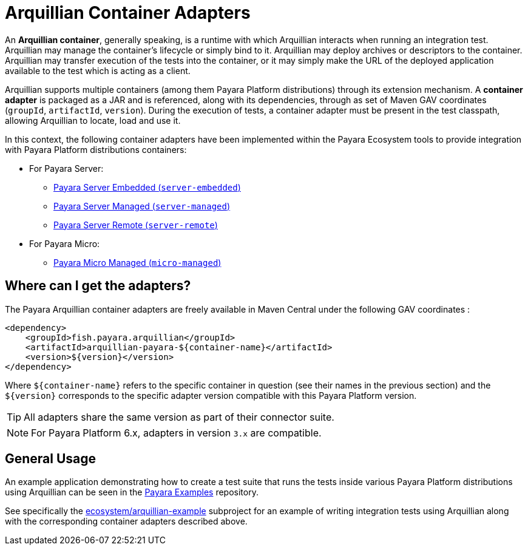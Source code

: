 
= Arquillian Container Adapters

An *Arquillian container*, generally speaking, is a runtime with which Arquillian interacts when running an integration test. Arquillian may manage the container’s lifecycle or simply bind to it. Arquillian may deploy archives or descriptors to the container. Arquillian may transfer execution of the tests into the container, or it may simply make the URL of the deployed application available to the test which is acting as a client.

Arquillian supports multiple containers (among them Payara Platform distributions) through its extension mechanism. A *container adapter* is packaged as a JAR and is referenced, along with its dependencies, through as set of Maven GAV coordinates (`groupId`, `artifactId`, `version`). During the execution of tests, a container adapter must be present in the test classpath, allowing Arquillian to locate, load and use it.

In this context, the following container adapters have been implemented within the Payara Ecosystem tools to provide integration with Payara Platform distributions containers:

* For Payara Server:
** xref:/Technical Documentation/Ecosystem/Connector Suites/Arquillian Containers/Payara Server Embedded.adoc[Payara Server Embedded (`server-embedded`)]
** xref:/Technical Documentation/Ecosystem/Connector Suites/Arquillian Containers/Payara Server Managed.adoc[Payara Server Managed (`server-managed`)]
** xref:/Technical Documentation/Ecosystem/Connector Suites/Arquillian Containers/Payara Server Remote.adoc[Payara Server Remote (`server-remote`)]
* For Payara Micro:
** xref:/Technical Documentation/Ecosystem/Connector Suites/Arquillian Containers/Payara Micro Managed.adoc[Payara Micro Managed (`micro-managed`)]

[[getting-the-adapters]]
== Where can I get the adapters?

The Payara Arquillian container adapters are freely available in Maven Central under the following GAV coordinates :

[source, xml]
----
<dependency>
    <groupId>fish.payara.arquillian</groupId>
    <artifactId>arquillian-payara-${container-name}</artifactId>
    <version>${version}</version>
</dependency>
----

Where `$\{container-name\}` refers to the specific container in question (see their names in the previous section) and the `$\{version\}` corresponds to the specific adapter version compatible with this Payara Platform version.

TIP: All adapters share the same version as part of their connector suite.

NOTE: For Payara Platform 6.x, adapters in version `3.x` are compatible.

[[general-usage]]
== General Usage

An example application demonstrating how to create a test suite that runs the tests inside various Payara Platform distributions using Arquillian can be seen in the https://github.com/payara/Payara-Examples[Payara Examples] repository.

See specifically the https://github.com/payara/Payara-Examples/tree/master/ecosystem/arquillian-example[ecosystem/arquillian-example] subproject for an example of writing integration tests using Arquillian along with the corresponding container adapters described above.
